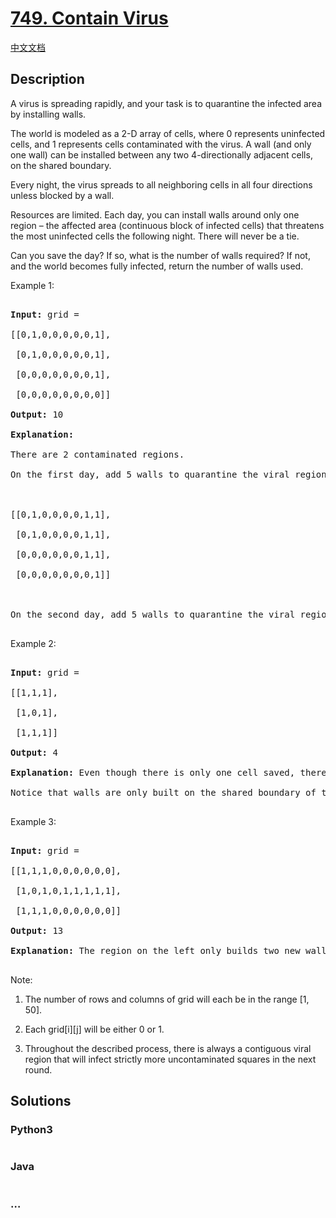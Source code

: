 * [[https://leetcode.com/problems/contain-virus][749. Contain Virus]]
  :PROPERTIES:
  :CUSTOM_ID: contain-virus
  :END:
[[./solution/0700-0799/0749.Contain Virus/README.org][中文文档]]

** Description
   :PROPERTIES:
   :CUSTOM_ID: description
   :END:

#+begin_html
  <p>
#+end_html

A virus is spreading rapidly, and your task is to quarantine the
infected area by installing walls.

#+begin_html
  </p>
#+end_html

#+begin_html
  <p>
#+end_html

The world is modeled as a 2-D array of cells, where 0 represents
uninfected cells, and 1 represents cells contaminated with the virus. A
wall (and only one wall) can be installed between any two
4-directionally adjacent cells, on the shared boundary.

#+begin_html
  </p>
#+end_html

#+begin_html
  <p>
#+end_html

Every night, the virus spreads to all neighboring cells in all four
directions unless blocked by a wall.

Resources are limited. Each day, you can install walls around only one
region -- the affected area (continuous block of infected cells) that
threatens the most uninfected cells the following night. There will
never be a tie.

#+begin_html
  </p>
#+end_html

#+begin_html
  <p>
#+end_html

Can you save the day? If so, what is the number of walls required? If
not, and the world becomes fully infected, return the number of walls
used.

#+begin_html
  </p>
#+end_html

#+begin_html
  <p>
#+end_html

#+begin_html
  <p>
#+end_html

Example 1:

#+begin_html
  <pre>

  <b>Input:</b> grid = 

  [[0,1,0,0,0,0,0,1],

   [0,1,0,0,0,0,0,1],

   [0,0,0,0,0,0,0,1],

   [0,0,0,0,0,0,0,0]]

  <b>Output:</b> 10

  <b>Explanation:</b>

  There are 2 contaminated regions.

  On the first day, add 5 walls to quarantine the viral region on the left. The board after the virus spreads is:



  [[0,1,0,0,0,0,1,1],

   [0,1,0,0,0,0,1,1],

   [0,0,0,0,0,0,1,1],

   [0,0,0,0,0,0,0,1]]



  On the second day, add 5 walls to quarantine the viral region on the right. The virus is fully contained.

  </pre>
#+end_html

#+begin_html
  </p>
#+end_html

#+begin_html
  <p>
#+end_html

Example 2:

#+begin_html
  <pre>

  <b>Input:</b> grid = 

  [[1,1,1],

   [1,0,1],

   [1,1,1]]

  <b>Output:</b> 4

  <b>Explanation:</b> Even though there is only one cell saved, there are 4 walls built.

  Notice that walls are only built on the shared boundary of two different cells.

  </pre>
#+end_html

#+begin_html
  </p>
#+end_html

#+begin_html
  <p>
#+end_html

Example 3:

#+begin_html
  <pre>

  <b>Input:</b> grid = 

  [[1,1,1,0,0,0,0,0,0],

   [1,0,1,0,1,1,1,1,1],

   [1,1,1,0,0,0,0,0,0]]

  <b>Output:</b> 13

  <b>Explanation:</b> The region on the left only builds two new walls.

  </pre>
#+end_html

#+begin_html
  </p>
#+end_html

#+begin_html
  <p>
#+end_html

Note:

#+begin_html
  <ol>
#+end_html

#+begin_html
  <li>
#+end_html

The number of rows and columns of grid will each be in the range [1,
50].

#+begin_html
  </li>
#+end_html

#+begin_html
  <li>
#+end_html

Each grid[i][j] will be either 0 or 1.

#+begin_html
  </li>
#+end_html

#+begin_html
  <li>
#+end_html

Throughout the described process, there is always a contiguous viral
region that will infect strictly more uncontaminated squares in the next
round.

#+begin_html
  </li>
#+end_html

#+begin_html
  </ol>
#+end_html

#+begin_html
  </p>
#+end_html

** Solutions
   :PROPERTIES:
   :CUSTOM_ID: solutions
   :END:

#+begin_html
  <!-- tabs:start -->
#+end_html

*** *Python3*
    :PROPERTIES:
    :CUSTOM_ID: python3
    :END:
#+begin_src python
#+end_src

*** *Java*
    :PROPERTIES:
    :CUSTOM_ID: java
    :END:
#+begin_src java
#+end_src

*** *...*
    :PROPERTIES:
    :CUSTOM_ID: section
    :END:
#+begin_example
#+end_example

#+begin_html
  <!-- tabs:end -->
#+end_html
